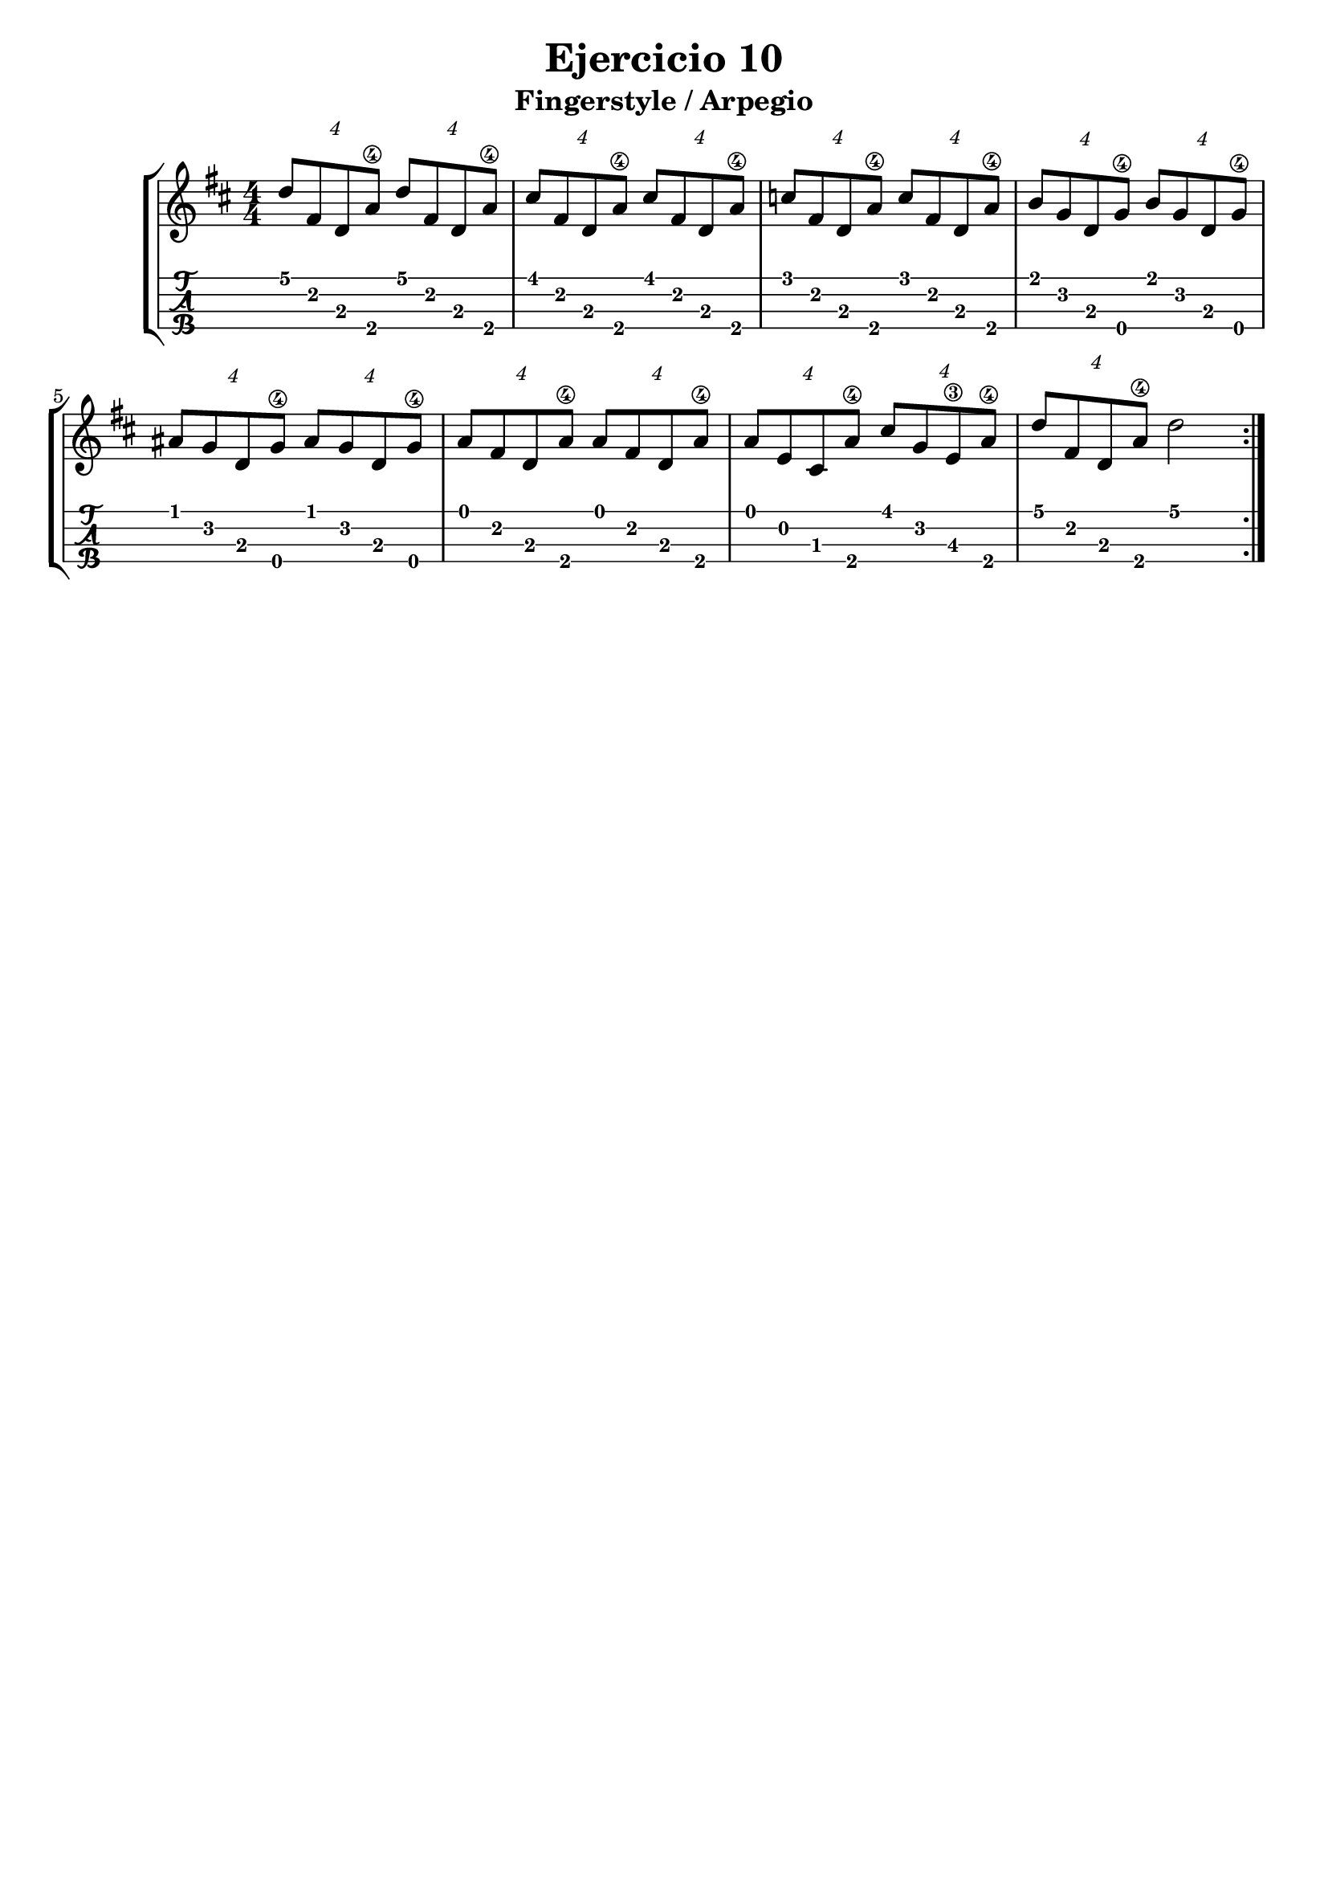 \header {
  title = "Ejercicio 10"
  subtitle = "Fingerstyle / Arpegio"
  subsubtile = "a"
  tagline = ""  % removed
}
\layout{
	\context {
		\TabStaff
		stringTunings = #ukulele-tuning
	}
}

%--- Introducción de las notas ---%
uno = \relative c' {
\key b \minor
\numericTimeSignature
\time 4/4

	\tuplet 4/4 {d'8 fis, d a'\4} \tuplet 4/4 {d8 fis, d a'\4}
	\tuplet 4/4 {cis8 fis, d a'\4} \tuplet 4/4 {cis8 fis, d a'\4}
	\tuplet 4/4 {c8 fis, d a'\4} \tuplet 4/4 {c8 fis, d a'\4}
	\tuplet 4/4 {b g d g\4} \tuplet 4/4 {b g d g\4} 
	\tuplet 4/4 {ais g d g\4} \tuplet 4/4 {ais g d g\4} 
	\tuplet 4/4 {a fis d a'\4} \tuplet 4/4 {a fis d a'\4}
	\tuplet 4/4 {a e cis a'\4} \tuplet 4/4 {cis g e\3 a\4}
	\tuplet 4/4 {d fis, d a'\4} d2
	\bar ":|." 
}

acordesdos = \chordmode {
	a1:m d:m g c a:m d g f c d:m bes a
 }
%--- Partitura ---%
\score {
	\new StaffGroup	
	
	<<
		\new Staff \uno
		\new TabStaff \uno
	>>
}